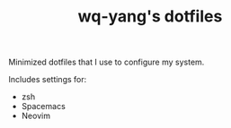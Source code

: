 #+TITLE: wq-yang's dotfiles
Minimized dotfiles that I use to configure my system.

Includes settings for:
- zsh
- Spacemacs
- Neovim

